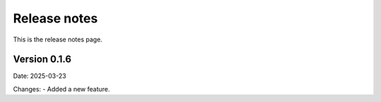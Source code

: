 Release notes
=============

This is the release notes page.

Version 0.1.6
-------------

Date: 2025-03-23

Changes:
- Added a new feature.